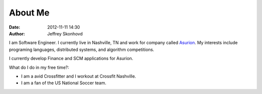About Me
########
:date: 2012-11-11 14:30
:author: Jeffrey Skonhovd

I am Software Engineer. I currently live in Nashville, TN and work for company called Asurion_. 
My interests include programing languages, distributed systems, and algorithm competitions.

.. _Asurion: http://www.asurion.com

I currently develop Finance and SCM applications for Asurion. 


What do I do in my free time?:

- I am a avid Crossfitter and I workout at Crossfit Nashville.

- I am a fan of the US National Soccer team.
